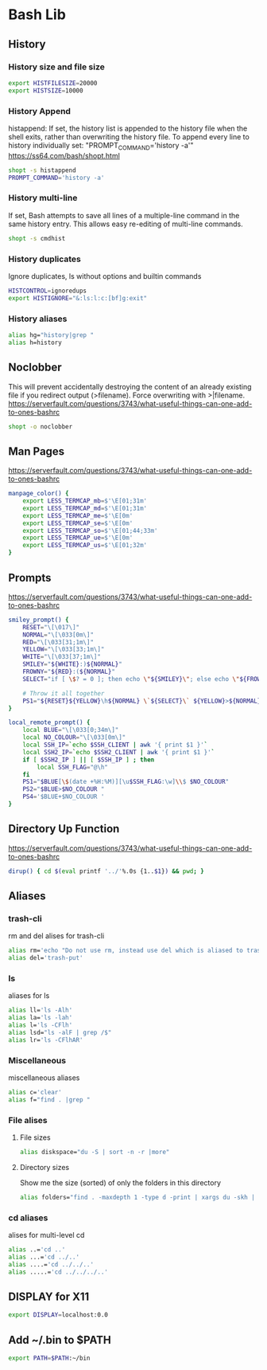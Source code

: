 * Bash Lib
  :PROPERTIES:
  :header-args: :tangle ~/.bash_lib :comments org
  :END:
** History
*** History size and file size
    #+BEGIN_SRC bash
      export HISTFILESIZE=20000
      export HISTSIZE=10000

    #+END_SRC
*** History Append
    histappend:
    If set, the history list is appended to the history file when the shell exits, rather than overwriting the history file.
    To append every line to history individually set: "PROMPT_COMMAND='history -a'"
    https://ss64.com/bash/shopt.html
    
    #+BEGIN_SRC bash
      shopt -s histappend
      PROMPT_COMMAND='history -a'
    #+END_SRC
*** History multi-line
    If set, Bash attempts to save all lines of a multiple-line command in the same history entry. 
    This allows easy re-editing of multi-line commands. 
    #+BEGIN_SRC bash
      shopt -s cmdhist
    #+END_SRC
*** History duplicates
    Ignore duplicates, ls without options and builtin commands
    #+BEGIN_SRC bash
      HISTCONTROL=ignoredups
      export HISTIGNORE="&:ls:l:c:[bf]g:exit"

    #+END_SRC
*** History aliases
    #+BEGIN_SRC bash
      alias hg="history|grep "
      alias h=history

    #+END_SRC
** Noclobber
   This will prevent accidentally destroying the content of an already existing file if you redirect output (>filename).
   Force overwriting with >|filename.
   https://serverfault.com/questions/3743/what-useful-things-can-one-add-to-ones-bashrc
   #+BEGIN_SRC bash
     shopt -o noclobber
   #+END_SRC
** Man Pages
   https://serverfault.com/questions/3743/what-useful-things-can-one-add-to-ones-bashrc
   #+BEGIN_SRC bash
     manpage_color() {
         export LESS_TERMCAP_mb=$'\E[01;31m'
         export LESS_TERMCAP_md=$'\E[01;31m'
         export LESS_TERMCAP_me=$'\E[0m'
         export LESS_TERMCAP_se=$'\E[0m'
         export LESS_TERMCAP_so=$'\E[01;44;33m'
         export LESS_TERMCAP_ue=$'\E[0m'
         export LESS_TERMCAP_us=$'\E[01;32m'
     }

   #+END_SRC
** Prompts
   https://serverfault.com/questions/3743/what-useful-things-can-one-add-to-ones-bashrc
   #+BEGIN_SRC bash
     smiley_prompt() {
         RESET="\[\017\]"
         NORMAL="\[\033[0m\]"
         RED="\[\033[31;1m\]"
         YELLOW="\[\033[33;1m\]"
         WHITE="\[\033[37;1m\]"
         SMILEY="${WHITE}:)${NORMAL}"
         FROWNY="${RED}:(${NORMAL}"
         SELECT="if [ \$? = 0 ]; then echo \"${SMILEY}\"; else echo \"${FROWNY}\"; fi"

         # Throw it all together 
         PS1="${RESET}${YELLOW}\h${NORMAL} \`${SELECT}\` ${YELLOW}>${NORMAL} "
     }

     local_remote_prompt() {
         local BLUE="\[\033[0;34m\]"
         local NO_COLOUR="\[\033[0m\]"
         local SSH_IP=`echo $SSH_CLIENT | awk '{ print $1 }'`
         local SSH2_IP=`echo $SSH2_CLIENT | awk '{ print $1 }'`
         if [ $SSH2_IP ] || [ $SSH_IP ] ; then
             local SSH_FLAG="@\h"
         fi
         PS1="$BLUE[\$(date +%H:%M)][\u$SSH_FLAG:\w]\\$ $NO_COLOUR"
         PS2="$BLUE>$NO_COLOUR "
         PS4='$BLUE+$NO_COLOUR '
     }

   #+END_SRC
** Directory Up Function
   https://serverfault.com/questions/3743/what-useful-things-can-one-add-to-ones-bashrc
   #+BEGIN_SRC bash
     dirup() { cd $(eval printf '../'%.0s {1..$1}) && pwd; }
   #+END_SRC
** Aliases
*** trash-cli
    rm and del alises for trash-cli
    #+BEGIN_SRC bash
      alias rm='echo "Do not use rm, instead use del which is aliased to trash-put"'
      alias del='trash-put'

    #+END_SRC
*** ls
    aliases for ls
    #+BEGIN_SRC bash
      alias ll='ls -Alh'
      alias la='ls -lah'
      alias l='ls -CFlh'
      alias lsd="ls -alF | grep /$"
      alias lr='ls -CFlhAR'

    #+END_SRC
*** Miscellaneous
    miscellaneous aliases
    #+BEGIN_SRC bash
      alias c='clear'
      alias f="find . |grep "

    #+END_SRC
*** File alises
**** File sizes
     #+BEGIN_SRC bash
       alias diskspace="du -S | sort -n -r |more"

     #+END_SRC
**** Directory sizes
     Show me the size (sorted) of only the folders in this directory
     #+BEGIN_SRC bash
       alias folders="find . -maxdepth 1 -type d -print | xargs du -skh | sort -rn"

     #+END_SRC
*** cd aliases
    alises for multi-level cd
    #+BEGIN_SRC bash
      alias ..='cd ..'
      alias ...='cd ../..'
      alias ....='cd ../../..'
      alias .....='cd ../../../..'

    #+END_SRC
** DISPLAY for X11
   #+BEGIN_SRC bash
     export DISPLAY=localhost:0.0
   #+END_SRC
** Add ~/.bin to $PATH
   #+BEGIN_SRC bash
     export PATH=$PATH:~/bin
   #+END_SRC
